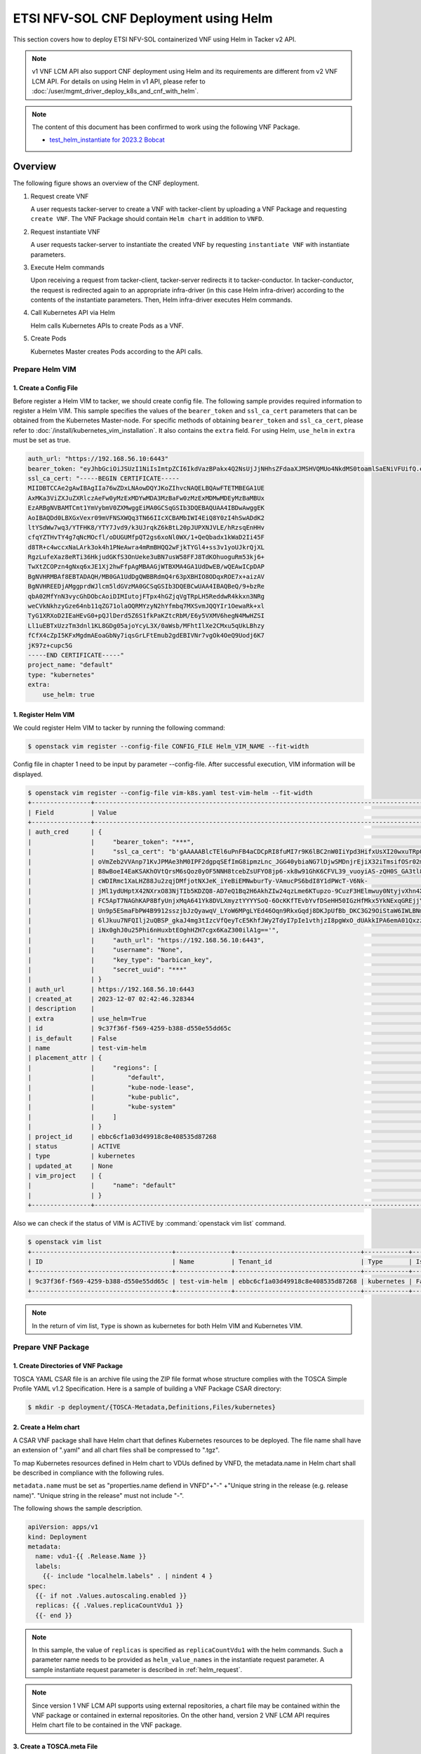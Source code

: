 ======================================
ETSI NFV-SOL CNF Deployment using Helm
======================================

This section covers how to deploy ETSI NFV-SOL containerized VNF
using Helm in Tacker v2 API.

.. note::

  v1 VNF LCM API also support CNF deployment using Helm and
  its requirements are different from v2 VNF LCM API.
  For details on using Helm in v1 API, please refer to
  :doc:`/user/mgmt_driver_deploy_k8s_and_cnf_with_helm`.


.. note::

  The content of this document has been confirmed to work
  using the following VNF Package.

  * `test_helm_instantiate for 2023.2 Bobcat`_


Overview
--------

The following figure shows an overview of the CNF deployment.

1. Request create VNF

   A user requests tacker-server to create a VNF with tacker-client by
   uploading a VNF Package and requesting ``create VNF``. The VNF Package
   should contain ``Helm chart`` in addition to ``VNFD``.

2. Request instantiate VNF

   A user requests tacker-server to instantiate the created VNF by requesting
   ``instantiate VNF`` with instantiate parameters.

3. Execute Helm commands

   Upon receiving a request from tacker-client, tacker-server redirects it to
   tacker-conductor.  In tacker-conductor, the request is redirected again to
   an appropriate infra-driver (in this case Helm infra-driver) according
   to the contents of the instantiate parameters.
   Then, Helm infra-driver executes Helm commands.

4. Call Kubernetes API via Helm

   Helm calls Kubernetes APIs to create Pods as a VNF.

5. Create Pods

   Kubernetes Master creates Pods according to the API calls.

.. figure:: img/deployment_using_helm.svg


Prepare Helm VIM
================

1. Create a Config File
~~~~~~~~~~~~~~~~~~~~~~~

Before register a Helm VIM to tacker, we should create config file.
The following sample provides required information to
register a Helm VIM.
This sample specifies the values of the ``bearer_token`` and ``ssl_ca_cert``
parameters that can be obtained from the Kubernetes Master-node.
For specific methods of obtaining ``bearer_token`` and ``ssl_ca_cert``,
please refer to :doc:`/install/kubernetes_vim_installation`.
It also contains the ``extra`` field.
For using Helm, ``use_helm`` in ``extra`` must be set as true.


.. code-block:: yaml

  auth_url: "https://192.168.56.10:6443"
  bearer_token: "eyJhbGciOiJSUzI1NiIsImtpZCI6IkdVazBPakx4Q2NsUjJjNHhsZFdaaXJMSHVQMUo4NkdMS0toamlSaENiVFUifQ.eyJpc3MiOiJrdWJlcm5ldGVzL3NlcnZpY2VhY2NvdW50Iiwia3ViZXJuZXRlcy5pby9zZXJ2aWNlYWNjb3VudC9uYW1lc3BhY2UiOiJkZWZhdWx0Iiwia3ViZXJuZXRlcy5pby9zZXJ2aWNlYWNjb3VudC9zZWNyZXQubmFtZSI6ImRlZmF1bHQtdG9rZW4tazhzdmltIiwia3ViZXJuZXRlcy5pby9zZXJ2aWNlYWNjb3VudC9zZXJ2aWNlLWFjY291bnQubmFtZSI6ImRlZmF1bHQiLCJrdWJlcm5ldGVzLmlvL3NlcnZpY2VhY2NvdW50L3NlcnZpY2UtYWNjb3VudC51aWQiOiJhNTIzYzFhMi1jYmU5LTQ1Y2YtYTc5YS00ZDA4MDYwZDE3NmEiLCJzdWIiOiJzeXN0ZW06c2VydmljZWFjY291bnQ6ZGVmYXVsdDpkZWZhdWx0In0.BpKAAQLjXMIpJIjqQDsGtyh1a-Ij8e-YOVRv0md_iOGXd1KLR-qreM6xA-Ni8WFILzq3phaZU6npET8PlfhQ6csF5u20OT2SoZ7iAotHXpCcYkRdrUd2oO5KxSFTkOhasaN1pQ3pZyaFYUZbwwmLK3I31rG4Br2VbZQ7Qu8wFOXUK-syBGF48vIPZ5JQ3K00KNxpuEcGybMK5LtdSKZ25Ozp_I2oqm3KBZMPMfWwaUnvuRnyly13tsiXudPt_9H78AxLubMo3rcvECJU2y_zZLiavcZKXAz-UmHulxtz_XZ80hMu-XOpYWEYrOB0Lt0hB59ZoY1y3OvJElTfPyrwWw"
  ssl_ca_cert: "-----BEGIN CERTIFICATE-----
  MIIDBTCCAe2gAwIBAgIIa76wZDxLNAowDQYJKoZIhvcNAQELBQAwFTETMBEGA1UE
  AxMKa3ViZXJuZXRlczAeFw0yMzExMDYwMDA3MzBaFw0zMzExMDMwMDEyMzBaMBUx
  EzARBgNVBAMTCmt1YmVybmV0ZXMwggEiMA0GCSqGSIb3DQEBAQUAA4IBDwAwggEK
  AoIBAQDd0LBXGxVexr09mVFNSXWQq3TN66IIcXCBAMbIWI4EiQ8Y0zI4hSwADdK2
  ltYSdWw7wq3/YTFHK8/YTY7Jvd9/k3UJrqkZ6kBtL20pJUPXNJVLE/hRzsqEnHHv
  cfqYZTHvTY4g7qNcMOcfl/oDUGUMfpQT2gs6xoNl0WX/1+QeQbadx1kWaD2Ii45F
  d8TR+c4wccxNaLArk3ok4h1PNeAwra4mRmBHQQ2wFjkTYGl4+ss3v1yoUJkrQjXL
  RgzLufeXaz8eRTi36HkjudGKfS3OnUeke3uBN7usW58FFJ8TdKOhuoguRm53kj6+
  TwXtZCOPzn4gNxq6xJE1Xj2hwFfpAgMBAAGjWTBXMA4GA1UdDwEB/wQEAwICpDAP
  BgNVHRMBAf8EBTADAQH/MB0GA1UdDgQWBBRdmQ4r63pXBHIO8ODqxROE7x+aizAV
  BgNVHREEDjAMggprdWJlcm5ldGVzMA0GCSqGSIb3DQEBCwUAA4IBAQBeQ/9+bzRe
  qbA02MfYnN3vycGhDObcAoiDIMIutojFTpx4hGZjqVgTRpLH5ReddwR4kkxn3NRg
  weCVkNkhzyGze64nb11qZG71olaOQRMYzyN2hYfmbq7MXSvmJQQYIr1OewaRk+xl
  TyG1XRXoD2IEaHEvG0+pQJlDerd5Z6S1fkPaKZtcRbM/E6y5VXMV6hegN4MwHZSI
  Ll1uEBTxUzzTm3dnl1KL8GDg05ajoYcyL3X/0aWsb/MFhtIlXe2CMxu5qUkLBhzy
  fCfX4cZpI5KFxMgdmAEoaGbNy7iqsGrLFtEmub2gdEBIVNr7vgOk4OeQ9Uodj6K7
  jK97z+cupc5G
  -----END CERTIFICATE-----"
  project_name: "default"
  type: "kubernetes"
  extra:
      use_helm: true


1. Register Helm VIM
~~~~~~~~~~~~~~~~~~~~

We could register Helm VIM to tacker by running the following command:

.. code-block:: console

  $ openstack vim register --config-file CONFIG_FILE Helm_VIM_NAME --fit-width


Config file in chapter 1 need to be input by parameter --config-file.
After successful execution, VIM information will be displayed.

.. code-block:: console

  $ openstack vim register --config-file vim-k8s.yaml test-vim-helm --fit-width
  +----------------+-------------------------------------------------------------------------------------------------------------------------------------------------------------------------------------------------------------------------------------------+
  | Field          | Value                                                                                                                                                                                                                                     |
  +----------------+-------------------------------------------------------------------------------------------------------------------------------------------------------------------------------------------------------------------------------------------+
  | auth_cred      | {                                                                                                                                                                                                                                         |
  |                |     "bearer_token": "***",                                                                                                                                                                                                                |
  |                |     "ssl_ca_cert": "b'gAAAAABlcTEl6uPnFB4aCDCpRI8fuMI7r9K6lBC2nW0IiYpd3HifxUsXI20wxuTRpOVRSVasev_NuxfZxLneAfgwCF_FYed9cj0vng-Q32v2RM8EMziTfzNjV8qnESgMOtcsb10h80917tYSIoJOWhPdcLUPDKKL-Or3vJWzudRFnltI13GnK40ytVOaN4gF-wAE8zEL7gOq7iyC2L4 |
  |                | oVmZeb2VVAnp71KvJPMAe3hM0IPF2dgpqSEfImG8ipmzLnc_JGG40ybiaNG7lDjwSMDnjrEjiX32iTmsifOSr02mBhrrn7hoG7mbbcTfhCymjSjoutQKuXMBflAM8ytgBk6C70HtIBQJgNLIYGHrTMyEH6kPynM79EMxfENJVSxfmLzwwnw6YWc01oVIqW5GuK6cZDho4pbb8r-CxZk2XU0DOKRqSSju-         |
  |                | B8wBoeI4EaKSAKhOVtQrsM6sQoz0yOF5NNH8tcebZsUFYO8jp6-xk8w91GhK6CFVL39_vuoyiAS-zQH0S_GA3tl8pTpufAIr_TShq6Jc7hac1cBWaeqsuofC-Ny6jhdN5-AMx0EsVzx_3tkOD_pA2wP8PkFO8gxC4egjdNVdOdU_ggXElcnsJJeBP5ljTmisu3sn_fqFMxpJeqdus-bquX8ErLPfGBjCy-        |
  |                | cWDIRmc1XaLHZ88Ju2zqjDMfjotNXJeK_iYeBiEMNwburTy-VAmucPS6bdI8Y1dPWcT-V6Nk-                                                                                                                                                                 |
  |                | jMl1ydUHptX42NXrxO83NjTIb5KDZQ8-AD7eQ1Bq2H6AkhZIw24qzLme6KTupzo-9CuzF3HElmwuy0NtyjvXhn4X36xlYJk-y9LYPV6KyvYPmND9uzskemDma0VCRbbIgdfar0AER0wDZlwv7Ra0G12CUKbxZVSXowS9nl-                                                                   |
  |                | FC5ApT7NAGhKAP8BfyUnjxMqA641Yk8DVLXmyztYYYYSoQ-6OcKKfTEvbYvfDSeHH50IGzHfMkx5YkNExqGREjjYkVwjO0ZW1odRoXISXtfop0Xfpqkun_ckJXNYCXKEn6bc9q3EnSaIxI2NOyhsjZ3eDF-VHFo8K_H_5iBrqoqWOUwx-uWm4xKZ7GtOUhPL4_w9XSiBFcMSf0uCtvbcWsu_B00itWYMipPUbYWD- |
  |                | Un9p5ESmaFbPW4B9912sszjbJzQyawqV_LYoW6MPgLYEd46Oqn9RkxGqdj8DKJpUfBb_DKC3G29OiStaW6IWLBNmsNqb9xCy5UsF_sM_fLEbbAR76LEAau2Fhb5DTzHr27h_Ri8GsXfTWX8r61pseh41hZAmwpyAW4-WAxhx158gR14hPBrjecPuPSs_vB-                                           |
  |                | 6lJkuu7NFQIlj2uQBSP_gkaJ4mg3tIzcVfQeyTcE5KhfJWy2TdyI7pIe1vthjzI8pgWxO_dUAkkIPA6emA01QxzzKNCHa0KCYGi_noTwnasb_vwDL0sqjd6eUwFjCzeEuhPex3aQkYxrg2wxWFxg58bLb_it8U1wqHEWfiCH4a5XE4TCnBbPF2DiRZ9KHkRgdAcz2Wo-                                  |
  |                | iNx0ghJ0u25Phi6nHuxbtEOghHZH7cgx6KaZ300ilA1g=='",                                                                                                                                                                                         |
  |                |     "auth_url": "https://192.168.56.10:6443",                                                                                                                                                                                             |
  |                |     "username": "None",                                                                                                                                                                                                                   |
  |                |     "key_type": "barbican_key",                                                                                                                                                                                                           |
  |                |     "secret_uuid": "***"                                                                                                                                                                                                                  |
  |                | }                                                                                                                                                                                                                                         |
  | auth_url       | https://192.168.56.10:6443                                                                                                                                                                                                                |
  | created_at     | 2023-12-07 02:42:46.328344                                                                                                                                                                                                                |
  | description    |                                                                                                                                                                                                                                           |
  | extra          | use_helm=True                                                                                                                                                                                                                             |
  | id             | 9c37f36f-f569-4259-b388-d550e55dd65c                                                                                                                                                                                                      |
  | is_default     | False                                                                                                                                                                                                                                     |
  | name           | test-vim-helm                                                                                                                                                                                                                             |
  | placement_attr | {                                                                                                                                                                                                                                         |
  |                |     "regions": [                                                                                                                                                                                                                          |
  |                |         "default",                                                                                                                                                                                                                        |
  |                |         "kube-node-lease",                                                                                                                                                                                                                |
  |                |         "kube-public",                                                                                                                                                                                                                    |
  |                |         "kube-system"                                                                                                                                                                                                                     |
  |                |     ]                                                                                                                                                                                                                                     |
  |                | }                                                                                                                                                                                                                                         |
  | project_id     | ebbc6cf1a03d49918c8e408535d87268                                                                                                                                                                                                          |
  | status         | ACTIVE                                                                                                                                                                                                                                    |
  | type           | kubernetes                                                                                                                                                                                                                                |
  | updated_at     | None                                                                                                                                                                                                                                      |
  | vim_project    | {                                                                                                                                                                                                                                         |
  |                |     "name": "default"                                                                                                                                                                                                                     |
  |                | }                                                                                                                                                                                                                                         |
  +----------------+-------------------------------------------------------------------------------------------------------------------------------------------------------------------------------------------------------------------------------------------+


Also we can check if the status of VIM is ACTIVE by
:command:`openstack vim list` command.

.. code-block:: console

  $ openstack vim list
  +--------------------------------------+---------------+----------------------------------+------------+------------+--------+
  | ID                                   | Name          | Tenant_id                        | Type       | Is Default | Status |
  +--------------------------------------+---------------+----------------------------------+------------+------------+--------+
  | 9c37f36f-f569-4259-b388-d550e55dd65c | test-vim-helm | ebbc6cf1a03d49918c8e408535d87268 | kubernetes | False      | ACTIVE |
  +--------------------------------------+---------------+----------------------------------+------------+------------+--------+


.. note::

    In the return of vim list,
    ``Type`` is shown as kubernetes for both Helm VIM and Kubernetes VIM.


Prepare VNF Package
===================

1. Create Directories of VNF Package
~~~~~~~~~~~~~~~~~~~~~~~~~~~~~~~~~~~~

TOSCA YAML CSAR file is an archive file using the ZIP file format whose
structure complies with the TOSCA Simple Profile YAML v1.2 Specification.
Here is a sample of building a VNF Package CSAR directory:

.. code-block:: console

  $ mkdir -p deployment/{TOSCA-Metadata,Definitions,Files/kubernetes}


2. Create a Helm chart
~~~~~~~~~~~~~~~~~~~~~~

A CSAR VNF package shall have Helm chart
that defines Kubernetes resources to be deployed.
The file name shall have an extension of ".yaml" and
all chart files shall be compressed to ".tgz".

To map Kubernetes resources defined in Helm chart
to VDUs defined by VNFD,
the metadata.name in Helm chart shall be described
in compliance with the following rules.

``metadata.name`` must be set as
"properties.name defiend in VNFD"+"-"
+"Unique string in the release (e.g. release name)".
"Unique string in the release" must not include "-".

The following shows the sample description.

.. code-block:: yaml

  apiVersion: apps/v1
  kind: Deployment
  metadata:
    name: vdu1-{{ .Release.Name }}
    labels:
      {{- include "localhelm.labels" . | nindent 4 }
  spec:
    {{- if not .Values.autoscaling.enabled }}
    replicas: {{ .Values.replicaCountVdu1 }}
    {{- end }}


.. note::

  In this sample, the value of ``replicas`` is specified as
  ``replicaCountVdu1`` with the helm commands.
  Such a parameter name needs to be provided as ``helm_value_names``
  in the instantiate request parameter.
  A sample instantiate request parameter
  is described in :ref:`helm_request`.


.. note::

  Since version 1 VNF LCM API supports using external repositories,
  a chart file may be contained within the VNF package
  or contained in external repositories.
  On the other hand, version 2 VNF LCM API requires
  Helm chart file to be contained in the VNF package.


3. Create a TOSCA.meta File
~~~~~~~~~~~~~~~~~~~~~~~~~~~
The TOSCA.Meta file contains version information for the TOSCA.Meta file, CSAR,
Definitions file, and artifact file.
Name, content-Type, encryption method, and hash value of the Artifact file are
required in the TOSCA.Meta file.
Here is an example of a TOSCA.meta file:

.. code-block:: yaml

  TOSCA-Meta-File-Version: 1.0
  Created-by: dummy_user
  CSAR-Version: 1.1
  Entry-Definitions: Definitions/sample_cnf_top.vnfd.yaml

  Name: Files/kubernetes/test-chart-0.1.0.tgz
  Content-Type: test-data
  Algorithm: SHA-256
  Hash: fa05dd35f45adb43ff1c6c77675ac82c477c5a55a3ad14a87a6b542c21cf4f7c


4. Download ETSI Definition File
~~~~~~~~~~~~~~~~~~~~~~~~~~~~~~~~

Download official documents.
ETSI GS NFV-SOL 001 [i.4] specifies the structure and format of the VNFD based
on TOSCA specifications.

.. code-block:: console

  $ cd deployment/Definitions
  $ wget https://forge.etsi.org/rep/nfv/SOL001/raw/v2.6.1/etsi_nfv_sol001_common_types.yaml
  $ wget https://forge.etsi.org/rep/nfv/SOL001/raw/v2.6.1/etsi_nfv_sol001_vnfd_types.yaml


5. Create VNFD
~~~~~~~~~~~~~~

How to create VNFD composed of plural deployment flavours is described in
:doc:`/user/vnfd-sol001`.

VNFD will not contain any Kubernetes resource information such as
Connection points, Virtual links because all required components of CNF will be
specified in Kubernetes resource files.

Following is an example of a VNFD file includes the definition of VNF.

.. code-block:: yaml

  tosca_definitions_version: tosca_simple_yaml_1_2
  description: Sample VNF
  imports:
    - etsi_nfv_sol001_common_types.yaml
    - etsi_nfv_sol001_vnfd_types.yaml
    - sample_cnf_types.yaml
    - sample_cnf_df_simple.yaml
  topology_template:
    inputs:
      selected_flavour:
        type: string
        description: VNF deployment flavour selected by the consumer. It is provided in the API
    node_templates:
      VNF:
        type: company.provider.VNF
        properties:
          flavour_id: { get_input: selected_flavour }
          descriptor_id: b1bb0ce7-ebca-4fa7-95ed-4840d7000000
          provider: Company
          product_name: Sample VNF
          software_version: '1.0'
          descriptor_version: '1.0'
          vnfm_info:
            - Tacker
        requirements:
          #- virtual_link_external # mapped in lower-level templates
          #- virtual_link_internal # mapped in lower-level templates


The ``sample_cnf_types.yaml`` file defines the parameter types
and default values of the VNF.

.. code-block:: yaml

  tosca_definitions_version: tosca_simple_yaml_1_2

  description: VNF type definition

  imports:
    - etsi_nfv_sol001_common_types.yaml
    - etsi_nfv_sol001_vnfd_types.yaml

  node_types:
    company.provider.VNF:
      derived_from: tosca.nodes.nfv.VNF
      properties:
        descriptor_id:
          type: string
          constraints: [ valid_values: [ b1bb0ce7-ebca-4fa7-95ed-4840d7000000 ] ]
          default: b1bb0ce7-ebca-4fa7-95ed-4840d7000000
        descriptor_version:
          type: string
          constraints: [ valid_values: [ '1.0' ] ]
          default: '1.0'
        provider:
          type: string
          constraints: [ valid_values: [ 'Company' ] ]
          default: 'Company'
        product_name:
          type: string
          constraints: [ valid_values: [ 'Sample VNF' ] ]
          default: 'Sample VNF'
        software_version:
          type: string
          constraints: [ valid_values: [ '1.0' ] ]
          default: '1.0'
        vnfm_info:
          type: list
          entry_schema:
            type: string
            constraints: [ valid_values: [ Tacker ] ]
          default: [ Tacker ]
        flavour_id:
          type: string
          constraints: [ valid_values: [ simple,complex ] ]
          default: simple
        flavour_description:
          type: string
          default: ""
      requirements:
        - virtual_link_external:
            capability: tosca.capabilities.nfv.VirtualLinkable
        - virtual_link_internal:
            capability: tosca.capabilities.nfv.VirtualLinkable
      interfaces:
        Vnflcm:
          type: tosca.interfaces.nfv.Vnflcm


``sample_cnf_df_simple.yaml`` defines the parameter type of VNF input.

.. code-block:: yaml

  tosca_definitions_version: tosca_simple_yaml_1_2
  description: Simple deployment flavour for Sample VNF
  imports:
    - etsi_nfv_sol001_common_types.yaml
    - etsi_nfv_sol001_vnfd_types.yaml
    - sample_cnf_types.yaml
  topology_template:
    inputs:
      descriptor_id:
        type: string
      descriptor_version:
        type: string
      provider:
        type: string
      product_name:
        type: string
      software_version:
        type: string
      vnfm_info:
        type: list
        entry_schema:
          type: string
      flavour_id:
        type: string
      flavour_description:
        type: string
    substitution_mappings:
      node_type: company.provider.VNF
      properties:
        flavour_id: simple
      requirements:
        virtual_link_external: []
    node_templates:
      VNF:
        type: company.provider.VNF
        properties:
          flavour_description: A simple flavour
        interfaces:
          Vnflcm:
            instantiate_start:
              implementation: sample-script
            instantiate_end:
              implementation: sample-script
            terminate_start:
              implementation: sample-script
            terminate_end:
              implementation: sample-script
            scale_start:
              implementation: sample-script
            scale_end:
              implementation: sample-script
            heal_start:
              implementation: sample-script
            heal_end:
              implementation: sample-script
            modify_information_start:
              implementation: sample-script
            modify_information_end:
              implementation: sample-script
        artifacts:
          sample-script:
            description: Sample script
            type: tosca.artifacts.Implementation.Python
            file: ../Scripts/sample_script.py
      VDU1:
        type: tosca.nodes.nfv.Vdu.Compute
        properties:
          name: vdu1
          description: VDU1 compute node
          vdu_profile:
            min_number_of_instances: 1
            max_number_of_instances: 3
      VDU2:
        type: tosca.nodes.nfv.Vdu.Compute
        properties:
          name: vdu2
          description: VDU2 compute node
          vdu_profile:
            min_number_of_instances: 1
            max_number_of_instances: 3
    policies:
      - scaling_aspects:
          type: tosca.policies.nfv.ScalingAspects
          properties:
            aspects:
              vdu1_aspect:
                name: vdu1_aspect
                description: vdu1 scaling aspect
                max_scale_level: 2
                step_deltas:
                  - delta_1
              vdu2_aspect:
                name: vdu2_aspect
                description: vdu2 scaling aspect
                max_scale_level: 2
                step_deltas:
                  - delta_1
      - VDU1_initial_delta:
          type: tosca.policies.nfv.VduInitialDelta
          properties:
            initial_delta:
              number_of_instances: 1
          targets: [ VDU1 ]
      - VDU1_scaling_aspect_deltas:
          type: tosca.policies.nfv.VduScalingAspectDeltas
          properties:
            aspect: vdu1_aspect
            deltas:
              delta_1:
                number_of_instances: 1
          targets: [ VDU1 ]
      - VDU2_initial_delta:
          type: tosca.policies.nfv.VduInitialDelta
          properties:
            initial_delta:
              number_of_instances: 1
          targets: [ VDU2 ]
      - VDU2_scaling_aspect_deltas:
          type: tosca.policies.nfv.VduScalingAspectDeltas
          properties:
            aspect: vdu2_aspect
            deltas:
              delta_1:
                number_of_instances: 1
          targets: [ VDU2 ]
      - instantiation_levels:
          type: tosca.policies.nfv.InstantiationLevels
          properties:
            levels:
              instantiation_level_1:
                description: Smallest size
                scale_info:
                  vdu1_aspect:
                    scale_level: 0
                  vdu2_aspect:
                    scale_level: 0
              instantiation_level_2:
                description: Largest size
                scale_info:
                  vdu1_aspect:
                    scale_level: 2
                  vdu2_aspect:
                    scale_level: 2
            default_level: instantiation_level_1
      - VDU1_instantiation_levels:
          type: tosca.policies.nfv.VduInstantiationLevels
          properties:
            levels:
              instantiation_level_1:
                number_of_instances: 1
              instantiation_level_2:
                number_of_instances: 3
          targets: [ VDU1 ]
      - VDU2_instantiation_levels:
          type: tosca.policies.nfv.VduInstantiationLevels
          properties:
            levels:
              instantiation_level_1:
                number_of_instances: 1
              instantiation_level_2:
                number_of_instances: 3
          targets: [ VDU2 ]


1. Compress VNF Package
~~~~~~~~~~~~~~~~~~~~~~~
CSAR Package should be compressed into a ZIP file for uploading.
Following commands are an example of compressing a VNF Package:

.. code-block:: console

    $ cd -
    $ cd ./deployment
    $ zip deployment.zip -r Definitions/ Files/ TOSCA-Metadata/
    $ ls deployment
    deployment.zip    Definitions    Files    TOSCA-Metadata


Create and Upload VNF Package
=============================

We need to create an empty VNF package object in tacker and upload compressed
VNF package created in previous section.

1. Create VNF Package
~~~~~~~~~~~~~~~~~~~~~

An empty VNF package could be created by command
:command:`openstack vnf package create`.
After create a VNF Package successfully, some information including ID, Links,
Onboarding State, Operational State, and Usage State will be returned.
When the Onboarding State is CREATED, the Operational State is DISABLED,
and the Usage State is NOT_IN_USE, indicate the creation is successful.

.. code-block:: console

  $ openstack vnf package create
  +-------------------+-------------------------------------------------------------------------------------------------+
  | Field             | Value                                                                                           |
  +-------------------+-------------------------------------------------------------------------------------------------+
  | ID                | 88d490b1-7145-4bb8-accc-74ea13dccfa0                                                            |
  | Links             | {                                                                                               |
  |                   |     "self": {                                                                                   |
  |                   |         "href": "/vnfpkgm/v1/vnf_packages/88d490b1-7145-4bb8-accc-74ea13dccfa0"                 |
  |                   |     },                                                                                          |
  |                   |     "packageContent": {                                                                         |
  |                   |         "href": "/vnfpkgm/v1/vnf_packages/88d490b1-7145-4bb8-accc-74ea13dccfa0/package_content" |
  |                   |     }                                                                                           |
  |                   | }                                                                                               |
  | Onboarding State  | CREATED                                                                                         |
  | Operational State | DISABLED                                                                                        |
  | Usage State       | NOT_IN_USE                                                                                      |
  | User Defined Data | {}                                                                                              |
  +-------------------+-------------------------------------------------------------------------------------------------+


2. Upload VNF Package
~~~~~~~~~~~~~~~~~~~~~

Upload the VNF package created above in to the VNF Package by running the
following command :command:`openstack vnf package upload --path
<path of vnf package> <vnf package ID>`.
Here is an example of upload VNF package:

.. code-block:: console

  $ openstack vnf package upload --path test_helm_instantiate.zip 88d490b1-7145-4bb8-accc-74ea13dccfa0
  Upload request for VNF package 88d490b1-7145-4bb8-accc-74ea13dccfa0 has been accepted.


3. Check VNF Package Status
~~~~~~~~~~~~~~~~~~~~~~~~~~~

Check the VNF Package Status by :command:`openstack vnf package list` command.
Find the item which the id is same as the created vnf package id, when the
Onboarding State is ONBOARDED, and the Operational State is ENABLED, and the
Usage State is NOT_IN_USE, indicate the VNF Package is uploaded successfully.

.. code-block:: console

  $ openstack vnf package list
  +--------------------------------------+------------------+------------------+-------------+-------------------+-------------------------------------------------------------------------------------------------+
  | Id                                   | Vnf Product Name | Onboarding State | Usage State | Operational State | Links                                                                                           |
  +--------------------------------------+------------------+------------------+-------------+-------------------+-------------------------------------------------------------------------------------------------+
  | 88d490b1-7145-4bb8-accc-74ea13dccfa0 | Sample VNF       | ONBOARDED        | NOT_IN_USE  | ENABLED           | {                                                                                               |
  |                                      |                  |                  |             |                   |     "self": {                                                                                   |
  |                                      |                  |                  |             |                   |         "href": "/vnfpkgm/v1/vnf_packages/88d490b1-7145-4bb8-accc-74ea13dccfa0"                 |
  |                                      |                  |                  |             |                   |     },                                                                                          |
  |                                      |                  |                  |             |                   |     "packageContent": {                                                                         |
  |                                      |                  |                  |             |                   |         "href": "/vnfpkgm/v1/vnf_packages/88d490b1-7145-4bb8-accc-74ea13dccfa0/package_content" |
  |                                      |                  |                  |             |                   |     }                                                                                           |
  |                                      |                  |                  |             |                   | }                                                                                               |
  +--------------------------------------+------------------+------------------+-------------+-------------------+-------------------------------------------------------------------------------------------------+


Create VNF
==========

1. Get VNFD ID
~~~~~~~~~~~~~~

The VNFD ID of a uploaded vnf package could be found by
:command:`openstack vnf package show <VNF package ID>` command.
Here is an example of checking VNFD-ID value:

.. code-block:: console

  $ openstack vnf package show 954df00a-8b14-485d-bfd8-8fc5df0197cb
  +----------------------+-------------------------------------------------------------------------------------------------------------------------------------------------+
  | Field                | Value                                                                                                                                           |
  +----------------------+-------------------------------------------------------------------------------------------------------------------------------------------------+
  | Additional Artifacts | [                                                                                                                                               |
  |                      |     {                                                                                                                                           |
  |                      |         "artifactPath": "Files/kubernetes/test-chart-0.1.0.tgz",                                                                                |
  |                      |         "checksum": {                                                                                                                           |
  |                      |             "algorithm": "SHA-256",                                                                                                             |
  |                      |             "hash": "fa05dd35f45adb43ff1c6c77675ac82c477c5a55a3ad14a87a6b542c21cf4f7c"                                                          |
  |                      |         },                                                                                                                                      |
  |                      |         "metadata": {}                                                                                                                          |
  |                      |     }                                                                                                                                           |
  |                      | ]                                                                                                                                               |
  | Checksum             | {                                                                                                                                               |
  |                      |     "hash": "ac970df4d0c0583c5e152babcf74f72d15d31c92707e700dfd91a5ec9d742afcdf63baaa1e08d5a71f34f06043c1f0be1a49e42ab5693860528f7a382bcc0a76", |
  |                      |     "algorithm": "sha512"                                                                                                                       |
  |                      | }                                                                                                                                               |
  | ID                   | 88d490b1-7145-4bb8-accc-74ea13dccfa0                                                                                                            |
  | Links                | {                                                                                                                                               |
  |                      |     "self": {                                                                                                                                   |
  |                      |         "href": "/vnfpkgm/v1/vnf_packages/88d490b1-7145-4bb8-accc-74ea13dccfa0"                                                                 |
  |                      |     },                                                                                                                                          |
  |                      |     "packageContent": {                                                                                                                         |
  |                      |         "href": "/vnfpkgm/v1/vnf_packages/88d490b1-7145-4bb8-accc-74ea13dccfa0/package_content"                                                 |
  |                      |     }                                                                                                                                           |
  |                      | }                                                                                                                                               |
  | Onboarding State     | ONBOARDED                                                                                                                                       |
  | Operational State    | ENABLED                                                                                                                                         |
  | Software Images      |                                                                                                                                                 |
  | Usage State          | NOT_IN_USE                                                                                                                                      |
  | User Defined Data    | {}                                                                                                                                              |
  | VNF Product Name     | Sample VNF                                                                                                                                      |
  | VNF Provider         | Company                                                                                                                                         |
  | VNF Software Version | 1.0                                                                                                                                             |
  | VNFD ID              | 330f36dd-8398-4d2c-98c1-bc6c626e88b2                                                                                                            |
  | VNFD Version         | 1.0                                                                                                                                             |
  +----------------------+-------------------------------------------------------------------------------------------------------------------------------------------------+


2. Execute Create VNF Command
~~~~~~~~~~~~~~~~~~~~~~~~~~~~~

We could create VNF by running
:command:`openstack vnflcm create <VNFD ID> --os-tacker-api-version 2`.
After the command is executed, the generated ID is ``VNF instance ID``.


.. code-block:: console

  $ openstack vnflcm create 330f36dd-8398-4d2c-98c1-bc6c626e88b2 --os-tacker-api-version 2
  +-----------------------------+------------------------------------------------------------------------------------------------------------------+
  | Field                       | Value                                                                                                            |
  +-----------------------------+------------------------------------------------------------------------------------------------------------------+
  | ID                          | f082149a-c20f-43df-bc71-1fde035a1197                                                                             |
  | Instantiation State         | NOT_INSTANTIATED                                                                                                 |
  | Links                       | {                                                                                                                |
  |                             |     "self": {                                                                                                    |
  |                             |         "href": "http://127.0.0.1:9890/vnflcm/v2/vnf_instances/f082149a-c20f-43df-bc71-1fde035a1197"             |
  |                             |     },                                                                                                           |
  |                             |     "instantiate": {                                                                                             |
  |                             |         "href": "http://127.0.0.1:9890/vnflcm/v2/vnf_instances/f082149a-c20f-43df-bc71-1fde035a1197/instantiate" |
  |                             |     }                                                                                                            |
  |                             | }                                                                                                                |
  | VNF Configurable Properties |                                                                                                                  |
  | VNF Instance Description    |                                                                                                                  |
  | VNF Instance Name           |                                                                                                                  |
  | VNF Product Name            | Sample VNF                                                                                                       |
  | VNF Provider                | Company                                                                                                          |
  | VNF Software Version        | 1.0                                                                                                              |
  | VNFD ID                     | 330f36dd-8398-4d2c-98c1-bc6c626e88b2                                                                             |
  | VNFD Version                | 1.0                                                                                                              |
  +-----------------------------+------------------------------------------------------------------------------------------------------------------+


Instantiate VNF
===============

.. _helm_request:

1. Set the Value to the Request Parameter File
~~~~~~~~~~~~~~~~~~~~~~~~~~~~~~~~~~~~~~~~~~~~~~

Get the ID of target VIM.

.. code-block:: console

  $ openstack vim list
  +--------------------------------------+---------------+----------------------------------+------------+------------+--------+
  | ID                                   | Name          | Tenant_id                        | Type       | Is Default | Status |
  +--------------------------------------+---------------+----------------------------------+------------+------------+--------+
  | 9c37f36f-f569-4259-b388-d550e55dd65c | test-vim-helm | ebbc6cf1a03d49918c8e408535d87268 | kubernetes | False      | ACTIVE |
  +--------------------------------------+---------------+----------------------------------+------------+------------+--------+


A json file which includes Helm VIM information
and additionalParams should be provided
for instantiating a containerized VNF.

The following shows a sample json file.

.. code-block:: json

  {
    "flavourId": "simple",
    "vimConnectionInfo": {
      "vim1": {
        "vimId": " 9c37f36f-f569-4259-b388-d550e55dd65c",
        "vimType": "ETSINFV.HELM.V_3"
      }
    },
    "additionalParams": {
      "helm_chart_path": "Files/kubernetes/test-chart-0.1.0.tgz",
      "helm_parameters": {
        "service.port": 8081,
        "service.type": "NodePort"
      },
      "helm_value_names": {
        "VDU1": {
          "replica": "replicaCountVdu1"
        },
        "VDU2": {
          "replica": "replicaCountVdu2"
        }
      },
      "namespace": "default"
    }
  }


In the case of specifying ``vimId`` in the ``vimConnectionInfo``,
vim information is complemented by registered vim information.

.. note::

  When using Helm, ``vimType`` shall be set as ``ETSINFV.KUBERNETES.V_1``.
  It is treated as Helm VIM inside tacker on the basis of
  the value of ``extra.use_helm``.


Optionally, you can specify the full set of ``vimConnectionInfo``,
instead of registering VIM.
The following shows the sample json.

.. code-block:: json

  "vimConnectionInfo": {
    "vim1": {
      "vimId": "vim_id_1",
      "vimType": "ETSINFV.HELM.V_3",
      "interfaceInfo": {
        "endpoint": "auth_url",
        "ssl_ca_cert": "ssl_ca_cert"
      },
      "accessInfo": {
        "bearer_token": "bearer_token"
      }
    }
  }


.. note::

  Even if this operation specify multiple ``vimConnectionInfo``
  associated with one VNF instance, only one of them will be used for
  life cycle management operations.


Also, a json file must include some parameters for Helm
as additional parameters.
The following shows the additional parameters
for deploying CNF by Helm chart.

.. list-table:: additionalParams
  :widths: 15 10 30
  :header-rows: 1

  * - Attribute name
    - Data type
    - Parameter description
  * - helm_chart_path
    - String
    - File path of helm_chart. This parameter must be set.
  * - namespace
    - String
    - Namespace to deploy Kubernetes resources. If absent, the value in Helm chart is used as default.
  * - helm_parameters
    - Dict
    - Parameters of KeyValuePairs, which is specified during Helm installation.
  * - helm_value_names
    - Dict
    - This parameter specifies the parameter name to be set as Helm install parameter.
  * - > replica
    - KeyValuePairs
    - The parameter mapped to the number of Pods.


.. note::

  The ``namespace`` for the VNF instantiation is determined by the
  following priority.

  1. If a ``namespace`` is specified in the additionalParams
     of the instantiate request, the specified ``namespace`` is used.
  2. If a ``namespace`` is not specified,
     the default namespace called ``default`` is used.


.. warning::

  If the multiple namespaces are specified in the manifest by the
  method described in 2, the VNF instantiation will fail.


2. Execute the Instantiation Command
~~~~~~~~~~~~~~~~~~~~~~~~~~~~~~~~~~~~

Run :command:`openstack vnflcm instantiate <VNF instance ID> <json file>
--os-tacker-api-version 2` to instantiate a VNF.

The ``VNF instance ID`` is the ID generated after the
:command:`openstack vnflcm create`
command is executed. We can find it in the [2. Execute Create VNF command]
chapter.

.. code-block:: console

  $ openstack vnflcm instantiate f082149a-c20f-43df-bc71-1fde035a1197 helm_instantiate_req --os-tacker-api-version 2
  Instantiate request for VNF Instance f082149a-c20f-43df-bc71-1fde035a1197 has been accepted.


3. Check the Instantiation State
~~~~~~~~~~~~~~~~~~~~~~~~~~~~~~~~

We could check the Instantiation State by running the following command.
When the Instantiation State is INSTANTIATED, indicate the instantiation is
successful.

.. code-block:: console

  $ openstack vnflcm show f082149a-c20f-43df-bc71-1fde035a1197 --os-tacker-api-version 2 --fit-width
  +-----------------------------+------------------------------------------------------------------------------------------------------------------------------------------------------------------------------------------------------------------------------+
  | Field                       | Value                                                                                                                                                                                                                        |
  +-----------------------------+------------------------------------------------------------------------------------------------------------------------------------------------------------------------------------------------------------------------------+
  | ID                          | f082149a-c20f-43df-bc71-1fde035a1197                                                                                                                                                                                         |
  | Instantiated Vnf Info       | {                                                                                                                                                                                                                            |
  |                             |     "flavourId": "simple",                                                                                                                                                                                                   |
  |                             |     "vnfState": "STARTED",                                                                                                                                                                                                   |
  |                             |     "scaleStatus": [                                                                                                                                                                                                         |
  |                             |         {                                                                                                                                                                                                                    |
  |                             |             "aspectId": "vdu1_aspect",                                                                                                                                                                                       |
  |                             |             "scaleLevel": 0                                                                                                                                                                                                  |
  |                             |         },                                                                                                                                                                                                                   |
  |                             |         {                                                                                                                                                                                                                    |
  |                             |             "aspectId": "vdu2_aspect",                                                                                                                                                                                       |
  |                             |             "scaleLevel": 0                                                                                                                                                                                                  |
  |                             |         }                                                                                                                                                                                                                    |
  |                             |     ],                                                                                                                                                                                                                       |
  |                             |     "maxScaleLevels": [                                                                                                                                                                                                      |
  |                             |         {                                                                                                                                                                                                                    |
  |                             |             "aspectId": "vdu1_aspect",                                                                                                                                                                                       |
  |                             |             "scaleLevel": 2                                                                                                                                                                                                  |
  |                             |         },                                                                                                                                                                                                                   |
  |                             |         {                                                                                                                                                                                                                    |
  |                             |             "aspectId": "vdu2_aspect",                                                                                                                                                                                       |
  |                             |             "scaleLevel": 2                                                                                                                                                                                                  |
  |                             |         }                                                                                                                                                                                                                    |
  |                             |     ],                                                                                                                                                                                                                       |
  |                             |     "vnfcResourceInfo": [                                                                                                                                                                                                    |
  |                             |         {                                                                                                                                                                                                                    |
  |                             |             "id": "vdu1-vnff082149ac20f43dfbc711fde035a1197-659966c5fb-nngts",                                                                                                                                               |
  |                             |             "vduId": "VDU1",                                                                                                                                                                                                 |
  |                             |             "computeResource": {                                                                                                                                                                                             |
  |                             |                 "resourceId": "vdu1-vnff082149ac20f43dfbc711fde035a1197-659966c5fb-nngts",                                                                                                                                   |
  |                             |                 "vimLevelResourceType": "Deployment"                                                                                                                                                                         |
  |                             |             },                                                                                                                                                                                                               |
  |                             |             "metadata": {}                                                                                                                                                                                                   |
  |                             |         },                                                                                                                                                                                                                   |
  |                             |         {                                                                                                                                                                                                                    |
  |                             |             "id": "vdu2-vnff082149ac20f43dfbc711fde035a1197-66bbcfdc84-p2tr8",                                                                                                                                               |
  |                             |             "vduId": "VDU2",                                                                                                                                                                                                 |
  |                             |             "computeResource": {                                                                                                                                                                                             |
  |                             |                 "resourceId": "vdu2-vnff082149ac20f43dfbc711fde035a1197-66bbcfdc84-p2tr8",                                                                                                                                   |
  |                             |                 "vimLevelResourceType": "Deployment"                                                                                                                                                                         |
  |                             |             },                                                                                                                                                                                                               |
  |                             |             "metadata": {}                                                                                                                                                                                                   |
  |                             |         }                                                                                                                                                                                                                    |
  |                             |     ],                                                                                                                                                                                                                       |
  |                             |     "vnfcInfo": [                                                                                                                                                                                                            |
  |                             |         {                                                                                                                                                                                                                    |
  |                             |             "id": "VDU1-vdu1-vnff082149ac20f43dfbc711fde035a1197-659966c5fb-nngts",                                                                                                                                          |
  |                             |             "vduId": "VDU1",                                                                                                                                                                                                 |
  |                             |             "vnfcResourceInfoId": "vdu1-vnff082149ac20f43dfbc711fde035a1197-659966c5fb-nngts",                                                                                                                               |
  |                             |             "vnfcState": "STARTED"                                                                                                                                                                                           |
  |                             |         },                                                                                                                                                                                                                   |
  |                             |         {                                                                                                                                                                                                                    |
  |                             |             "id": "VDU2-vdu2-vnff082149ac20f43dfbc711fde035a1197-66bbcfdc84-p2tr8",                                                                                                                                          |
  |                             |             "vduId": "VDU2",                                                                                                                                                                                                 |
  |                             |             "vnfcResourceInfoId": "vdu2-vnff082149ac20f43dfbc711fde035a1197-66bbcfdc84-p2tr8",                                                                                                                               |
  |                             |             "vnfcState": "STARTED"                                                                                                                                                                                           |
  |                             |         }                                                                                                                                                                                                                    |
  |                             |     ],                                                                                                                                                                                                                       |
  |                             |     "metadata": {                                                                                                                                                                                                            |
  |                             |         "namespace": "default",                                                                                                                                                                                              |
  |                             |         "tenant": "default",                                                                                                                                                                                                 |
  |                             |         "vdu_reses": {                                                                                                                                                                                                       |
  |                             |             "VDU1": {                                                                                                                                                                                                        |
  |                             |                 "apiVersion": "apps/v1",                                                                                                                                                                                     |
  |                             |                 "kind": "Deployment",                                                                                                                                                                                        |
  |                             |                 "metadata": {                                                                                                                                                                                                |
  |                             |                     "name": "vdu1-vnff082149ac20f43dfbc711fde035a1197",                                                                                                                                                      |
  |                             |                     "labels": {                                                                                                                                                                                              |
  |                             |                         "helm.sh/chart": "test-chart-0.1.0",                                                                                                                                                                 |
  |                             |                         "app.kubernetes.io/name": "test-chart",                                                                                                                                                              |
  |                             |                         "app.kubernetes.io/instance": "vnff082149ac20f43dfbc711fde035a1197",                                                                                                                                 |
  |                             |                         "app.kubernetes.io/version": "1.16.0",                                                                                                                                                               |
  |                             |                         "app.kubernetes.io/managed-by": "Helm"                                                                                                                                                               |
  |                             |                     },                                                                                                                                                                                                       |
  |                             |                     "namespace": "default"                                                                                                                                                                                   |
  |                             |                 },                                                                                                                                                                                                           |
  |                             |                 "spec": {                                                                                                                                                                                                    |
  |                             |                     "replicas": 1,                                                                                                                                                                                           |
  |                             |                     "selector": {                                                                                                                                                                                            |
  |                             |                         "matchLabels": {                                                                                                                                                                                     |
  |                             |                             "app.kubernetes.io/name": "test-chart",                                                                                                                                                          |
  |                             |                             "app.kubernetes.io/instance": "vnff082149ac20f43dfbc711fde035a1197"                                                                                                                              |
  |                             |                         }                                                                                                                                                                                                    |
  |                             |                     },                                                                                                                                                                                                       |
  |                             |                     "template": {                                                                                                                                                                                            |
  |                             |                         "metadata": {                                                                                                                                                                                        |
  |                             |                             "labels": {                                                                                                                                                                                      |
  |                             |                                 "app.kubernetes.io/name": "test-chart",                                                                                                                                                      |
  |                             |                                 "app.kubernetes.io/instance": "vnff082149ac20f43dfbc711fde035a1197"                                                                                                                          |
  |                             |                             }                                                                                                                                                                                                |
  |                             |                         },                                                                                                                                                                                                   |
  |                             |                         "spec": {                                                                                                                                                                                            |
  |                             |                             "serviceAccountName": "vnff082149ac20f43dfbc711fde035a1197-test-chart",                                                                                                                          |
  |                             |                             "securityContext": {},                                                                                                                                                                           |
  |                             |                             "containers": [                                                                                                                                                                                  |
  |                             |                                 {                                                                                                                                                                                            |
  |                             |                                     "name": "test-chart",                                                                                                                                                                    |
  |                             |                                     "securityContext": {},                                                                                                                                                                   |
  |                             |                                     "image": "nginx:1.16.0",                                                                                                                                                                 |
  |                             |                                     "imagePullPolicy": "IfNotPresent",                                                                                                                                                       |
  |                             |                                     "ports": [                                                                                                                                                                               |
  |                             |                                         {                                                                                                                                                                                    |
  |                             |                                             "name": "http",                                                                                                                                                                  |
  |                             |                                             "containerPort": 80,                                                                                                                                                             |
  |                             |                                             "protocol": "TCP"                                                                                                                                                                |
  |                             |                                         }                                                                                                                                                                                    |
  |                             |                                     ],                                                                                                                                                                                       |
  |                             |                                     "resources": {}                                                                                                                                                                          |
  |                             |                                 }                                                                                                                                                                                            |
  |                             |                             ]                                                                                                                                                                                                |
  |                             |                         }                                                                                                                                                                                                    |
  |                             |                     }                                                                                                                                                                                                        |
  |                             |                 }                                                                                                                                                                                                            |
  |                             |             },                                                                                                                                                                                                               |
  |                             |             "VDU2": {                                                                                                                                                                                                        |
  |                             |                 "apiVersion": "apps/v1",                                                                                                                                                                                     |
  |                             |                 "kind": "Deployment",                                                                                                                                                                                        |
  |                             |                 "metadata": {                                                                                                                                                                                                |
  |                             |                     "name": "vdu2-vnff082149ac20f43dfbc711fde035a1197",                                                                                                                                                      |
  |                             |                     "labels": {                                                                                                                                                                                              |
  |                             |                         "helm.sh/chart": "test-chart-0.1.0",                                                                                                                                                                 |
  |                             |                         "app.kubernetes.io/name": "test-chart",                                                                                                                                                              |
  |                             |                         "app.kubernetes.io/instance": "vnff082149ac20f43dfbc711fde035a1197",                                                                                                                                 |
  |                             |                         "app.kubernetes.io/version": "1.16.0",                                                                                                                                                               |
  |                             |                         "app.kubernetes.io/managed-by": "Helm"                                                                                                                                                               |
  |                             |                     },                                                                                                                                                                                                       |
  |                             |                     "namespace": "default"                                                                                                                                                                                   |
  |                             |                 },                                                                                                                                                                                                           |
  |                             |                 "spec": {                                                                                                                                                                                                    |
  |                             |                     "replicas": 1,                                                                                                                                                                                           |
  |                             |                     "selector": {                                                                                                                                                                                            |
  |                             |                         "matchLabels": {                                                                                                                                                                                     |
  |                             |                             "app.kubernetes.io/name": "test-chart",                                                                                                                                                          |
  |                             |                             "app.kubernetes.io/instance": "vnff082149ac20f43dfbc711fde035a1197"                                                                                                                              |
  |                             |                         }                                                                                                                                                                                                    |
  |                             |                     },                                                                                                                                                                                                       |
  |                             |                     "template": {                                                                                                                                                                                            |
  |                             |                         "metadata": {                                                                                                                                                                                        |
  |                             |                             "labels": {                                                                                                                                                                                      |
  |                             |                                 "app.kubernetes.io/name": "test-chart",                                                                                                                                                      |
  |                             |                                 "app.kubernetes.io/instance": "vnff082149ac20f43dfbc711fde035a1197"                                                                                                                          |
  |                             |                             }                                                                                                                                                                                                |
  |                             |                         },                                                                                                                                                                                                   |
  |                             |                         "spec": {                                                                                                                                                                                            |
  |                             |                             "serviceAccountName": "vnff082149ac20f43dfbc711fde035a1197-test-chart",                                                                                                                          |
  |                             |                             "securityContext": {},                                                                                                                                                                           |
  |                             |                             "containers": [                                                                                                                                                                                  |
  |                             |                                 {                                                                                                                                                                                            |
  |                             |                                     "name": "test-chart",                                                                                                                                                                    |
  |                             |                                     "securityContext": {},                                                                                                                                                                   |
  |                             |                                     "image": "nginx",                                                                                                                                                                        |
  |                             |                                     "imagePullPolicy": "IfNotPresent",                                                                                                                                                       |
  |                             |                                     "ports": [                                                                                                                                                                               |
  |                             |                                         {                                                                                                                                                                                    |
  |                             |                                             "name": "http",                                                                                                                                                                  |
  |                             |                                             "containerPort": 80,                                                                                                                                                             |
  |                             |                                             "protocol": "TCP"                                                                                                                                                                |
  |                             |                                         }                                                                                                                                                                                    |
  |                             |                                     ],                                                                                                                                                                                       |
  |                             |                                     "resources": {}                                                                                                                                                                          |
  |                             |                                 }                                                                                                                                                                                            |
  |                             |                             ]                                                                                                                                                                                                |
  |                             |                         }                                                                                                                                                                                                    |
  |                             |                     }                                                                                                                                                                                                        |
  |                             |                 }                                                                                                                                                                                                            |
  |                             |             }                                                                                                                                                                                                                |
  |                             |         },                                                                                                                                                                                                                   |
  |                             |         "helm_chart_path": "Files/kubernetes/test-chart-0.1.0.tgz",                                                                                                                                                          |
  |                             |         "helm_value_names": {                                                                                                                                                                                                |
  |                             |             "VDU1": {                                                                                                                                                                                                        |
  |                             |                 "replica": "replicaCountVdu1"                                                                                                                                                                                |
  |                             |             },                                                                                                                                                                                                               |
  |                             |             "VDU2": {                                                                                                                                                                                                        |
  |                             |                 "replica": "replicaCountVdu2"                                                                                                                                                                                |
  |                             |             }                                                                                                                                                                                                                |
  |                             |         },                                                                                                                                                                                                                   |
  |                             |         "release_name": "vnff082149ac20f43dfbc711fde035a1197",                                                                                                                                                               |
  |                             |         "revision": "1"                                                                                                                                                                                                      |
  |                             |     }                                                                                                                                                                                                                        |
  |                             | }                                                                                                                                                                                                                            |
  | Instantiation State         | INSTANTIATED                                                                                                                                                                                                                 |
  | Links                       | {                                                                                                                                                                                                                            |
  |                             |     "self": {                                                                                                                                                                                                                |
  |                             |         "href": "http://127.0.0.1:9890/vnflcm/v2/vnf_instances/f082149a-c20f-43df-bc71-1fde035a1197"                                                                                                                         |
  |                             |     },                                                                                                                                                                                                                       |
  |                             |     "terminate": {                                                                                                                                                                                                           |
  |                             |         "href": "http://127.0.0.1:9890/vnflcm/v2/vnf_instances/f082149a-c20f-43df-bc71-1fde035a1197/terminate"                                                                                                               |
  |                             |     },                                                                                                                                                                                                                       |
  |                             |     "scale": {                                                                                                                                                                                                               |
  |                             |         "href": "http://127.0.0.1:9890/vnflcm/v2/vnf_instances/f082149a-c20f-43df-bc71-1fde035a1197/scale"                                                                                                                   |
  |                             |     },                                                                                                                                                                                                                       |
  |                             |     "heal": {                                                                                                                                                                                                                |
  |                             |         "href": "http://127.0.0.1:9890/vnflcm/v2/vnf_instances/f082149a-c20f-43df-bc71-1fde035a1197/heal"                                                                                                                    |
  |                             |     },                                                                                                                                                                                                                       |
  |                             |     "changeExtConn": {                                                                                                                                                                                                       |
  |                             |         "href": "http://127.0.0.1:9890/vnflcm/v2/vnf_instances/f082149a-c20f-43df-bc71-1fde035a1197/change_ext_conn"                                                                                                         |
  |                             |     }                                                                                                                                                                                                                        |
  |                             | }                                                                                                                                                                                                                            |
  | VIM Connection Info         | {                                                                                                                                                                                                                            |
  |                             |     "vim1": {                                                                                                                                                                                                                |
  |                             |         "vimId": "9c37f36f-f569-4259-b388-d550e55dd65c",                                                                                                                                                                     |
  |                             |         "vimType": "ETSINFV.HELM.V_3",                                                                                                                                                                                       |
  |                             |         "interfaceInfo": {                                                                                                                                                                                                   |
  |                             |             "endpoint": "https://192.168.56.10:6443",                                                                                                                                                                        |
  |                             |             "ssl_ca_cert": "-----BEGIN CERTIFICATE----- MIIDBTCCAe2gAwIBAgIIa76wZDxLNAowDQYJKoZIhvcNAQELBQAwFTETMBEGA1UE AxMKa3ViZXJuZXRlczAeFw0yMzExMDYwMDA3MzBaFw0zMzExMDMwMDEyMzBaMBUx                                    |
  |                             | EzARBgNVBAMTCmt1YmVybmV0ZXMwggEiMA0GCSqGSIb3DQEBAQUAA4IBDwAwggEK AoIBAQDd0LBXGxVexr09mVFNSXWQq3TN66IIcXCBAMbIWI4EiQ8Y0zI4hSwADdK2 ltYSdWw7wq3/YTFHK8/YTY7Jvd9/k3UJrqkZ6kBtL20pJUPXNJVLE/hRzsqEnHHv                           |
  |                             | cfqYZTHvTY4g7qNcMOcfl/oDUGUMfpQT2gs6xoNl0WX/1+QeQbadx1kWaD2Ii45F d8TR+c4wccxNaLArk3ok4h1PNeAwra4mRmBHQQ2wFjkTYGl4+ss3v1yoUJkrQjXL RgzLufeXaz8eRTi36HkjudGKfS3OnUeke3uBN7usW58FFJ8TdKOhuoguRm53kj6+                           |
  |                             | TwXtZCOPzn4gNxq6xJE1Xj2hwFfpAgMBAAGjWTBXMA4GA1UdDwEB/wQEAwICpDAP BgNVHRMBAf8EBTADAQH/MB0GA1UdDgQWBBRdmQ4r63pXBHIO8ODqxROE7x+aizAV BgNVHREEDjAMggprdWJlcm5ldGVzMA0GCSqGSIb3DQEBCwUAA4IBAQBeQ/9+bzRe                           |
  |                             | qbA02MfYnN3vycGhDObcAoiDIMIutojFTpx4hGZjqVgTRpLH5ReddwR4kkxn3NRg weCVkNkhzyGze64nb11qZG71olaOQRMYzyN2hYfmbq7MXSvmJQQYIr1OewaRk+xl TyG1XRXoD2IEaHEvG0+pQJlDerd5Z6S1fkPaKZtcRbM/E6y5VXMV6hegN4MwHZSI                           |
  |                             | Ll1uEBTxUzzTm3dnl1KL8GDg05ajoYcyL3X/0aWsb/MFhtIlXe2CMxu5qUkLBhzy fCfX4cZpI5KFxMgdmAEoaGbNy7iqsGrLFtEmub2gdEBIVNr7vgOk4OeQ9Uodj6K7 jK97z+cupc5G -----END CERTIFICATE-----"                                                    |
  |                             |         },                                                                                                                                                                                                                   |
  |                             |         "accessInfo": {},                                                                                                                                                                                                    |
  |                             |         "extra": {                                                                                                                                                                                                           |
  |                             |             "use_helm": true                                                                                                                                                                                                 |
  |                             |         }                                                                                                                                                                                                                    |
  |                             |     }                                                                                                                                                                                                                        |
  |                             | }                                                                                                                                                                                                                            |
  | VNF Configurable Properties |                                                                                                                                                                                                                              |
  | VNF Instance Description    |                                                                                                                                                                                                                              |
  | VNF Instance Name           |                                                                                                                                                                                                                              |
  | VNF Product Name            | Sample VNF                                                                                                                                                                                                                   |
  | VNF Provider                | Company                                                                                                                                                                                                                      |
  | VNF Software Version        | 1.0                                                                                                                                                                                                                          |
  | VNFD ID                     | 330f36dd-8398-4d2c-98c1-bc6c626e88b2                                                                                                                                                                                         |
  | VNFD Version                | 1.0                                                                                                                                                                                                                          |
  +-----------------------------+------------------------------------------------------------------------------------------------------------------------------------------------------------------------------------------------------------------------------+


4. Check the Deployment in Kubernetes
~~~~~~~~~~~~~~~~~~~~~~~~~~~~~~~~~~~~~

We can check the deployed release by running the following command.
Release is an instance of a chart running on a Kubernetes cluster.

.. code-block:: console

  $ helm list
  NAME                               	NAMESPACE	REVISION	UPDATED                                	STATUS  	CHART           	APP VERSION
  vnff082149ac20f43dfbc711fde035a1197	default  	1       	2023-12-07 05:12:00.368610985 +0000 UTC	deployed	test-chart-0.1.0	1.16.0


Also, we can check a deployed containerized VNF
by running the following command.
When the READY is 1/1, indicate the deployment is created successfully.

.. code-block:: console

  $ kubectl get deploy
  NAME                                       READY   UP-TO-DATE   AVAILABLE   AGE
  vdu1-vnff082149ac20f43dfbc711fde035a1197   1/1     1            1           6m13s
  vdu2-vnff082149ac20f43dfbc711fde035a1197   1/1     1            1           6m13s


If we want to check whether the resource is deployed in the default namespace,
we can append ``-A`` to the command line.

.. code-block:: console

  $ kubectl get deploy -A
  NAMESPACE     NAME                                       READY   UP-TO-DATE   AVAILABLE   AGE
  default       vdu1-vnff082149ac20f43dfbc711fde035a1197   1/1     1            1           6m42s
  default       vdu2-vnff082149ac20f43dfbc711fde035a1197   1/1     1            1           6m42s
  kube-system   kuryr-controller                           1/1     1            1           31d


.. note::

  If a value other than ``default`` is specified for the namespace
  during instantiate, the deployed resources will be instantiated
  in the corresponding namespace.


Supported versions
------------------

Tacker Antelope release

- Helm: 3.10

Tacker Bobcat release

- Helm: 3.11


.. _test_helm_instantiate for 2023.2 Bobcat:
  https://opendev.org/openstack/tacker/src/branch/stable/2023.2/tacker/tests/functional/sol_kubernetes_v2/samples/test_helm_instantiate
